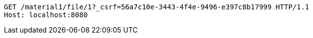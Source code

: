 [source,http,options="nowrap"]
----
GET /material1/file/1?_csrf=56a7c10e-3443-4f4e-9496-e397c8b17999 HTTP/1.1
Host: localhost:8080

----